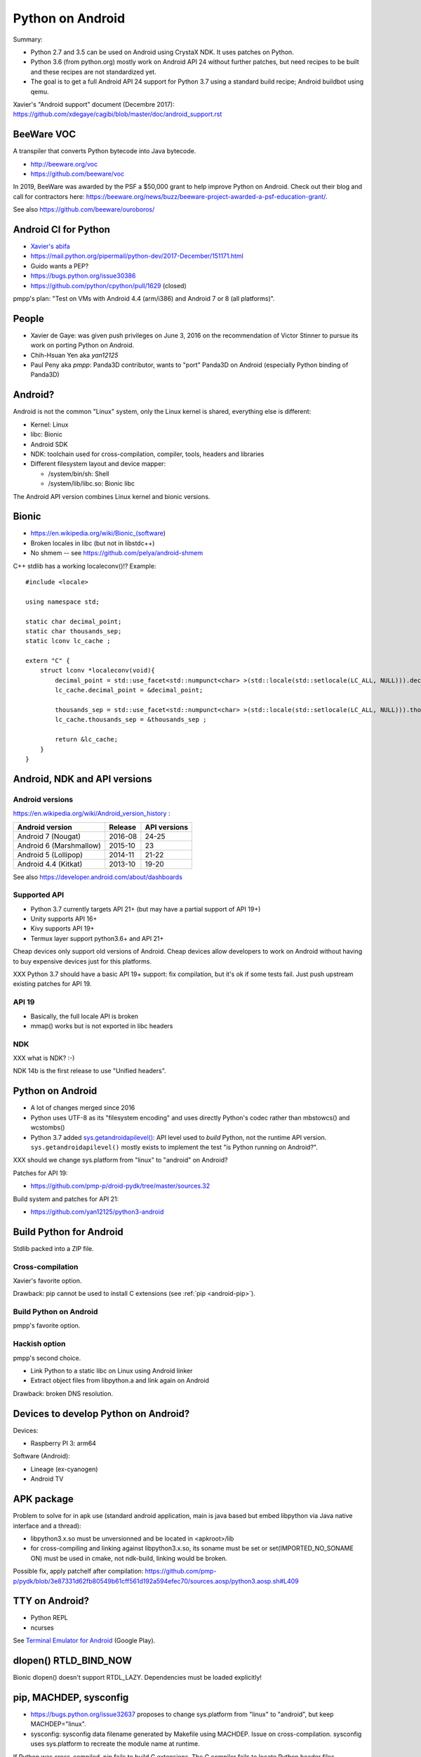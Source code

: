 .. _android:

+++++++++++++++++
Python on Android
+++++++++++++++++

Summary:

* Python 2.7 and 3.5 can be used on Android using CrystaX NDK. It uses
  patches on Python.
* Python 3.6 (from python.org) mostly work on Android API 24 without further
  patches, but need recipes to be built and these recipes are not standardized
  yet.
* The goal is to get a full Android API 24 support for Python 3.7 using a
  standard build recipe; Android buildbot using qemu.

Xavier's "Android support" document (Decembre 2017):
https://github.com/xdegaye/cagibi/blob/master/doc/android_support.rst

BeeWare VOC
===========

A transpiler that converts Python bytecode into Java bytecode.

* http://beeware.org/voc
* https://github.com/beeware/voc

In 2019, BeeWare was awarded by the PSF a $50,000 grant to help improve Python
on Android. Check out their blog and call for contractors here:
https://beeware.org/news/buzz/beeware-project-awarded-a-psf-education-grant/.

See also https://github.com/beeware/ouroboros/


Android CI for Python
=====================

* `Xavier's abifa <https://gitlab.com/xdegaye/abifa>`_
* https://mail.python.org/pipermail/python-dev/2017-December/151171.html
* Guido wants a PEP?
* https://bugs.python.org/issue30386
* https://github.com/python/cpython/pull/1629 (closed)

pmpp's plan: "Test on VMs with Android 4.4 (arm/i386) and Android 7 or 8 (all
platforms)".


People
======

* Xavier de Gaye: was given push privileges on June 3, 2016 on the
  recommendation of Victor Stinner to pursue its work on porting Python on
  Android.
* Chih-Hsuan Yen aka *yan12125*
* Paul Peny aka *pmpp*: Panda3D contributor, wants to "port" Panda3D on Android
  (especially Python binding of Panda3D)

Android?
========

Android is not the common "Linux" system, only the Linux kernel is shared,
everything else is different:

* Kernel: Linux
* libc: Bionic
* Android SDK
* NDK: toolchain used for cross-compilation, compiler, tools, headers
  and libraries
* Different filesystem layout and device mapper:

  * /system/bin/sh: Shell
  * /system/lib/libc.so: Bionic libc

The Android API version combines Linux kernel and bionic versions.

Bionic
======

* https://en.wikipedia.org/wiki/Bionic_(software)
* Broken locales in libc (but not in libstdc++)
* No shmem -- see https://github.com/pelya/android-shmem

C++ stdlib has a working localeconv()!? Example::

    #include <locale>

    using namespace std;

    static char decimal_point;
    static char thousands_sep;
    static lconv lc_cache ;

    extern "C" {
        struct lconv *localeconv(void){
            decimal_point = std::use_facet<std::numpunct<char> >(std::locale(std::setlocale(LC_ALL, NULL))).decimal_point();
            lc_cache.decimal_point = &decimal_point;

            thousands_sep = std::use_facet<std::numpunct<char> >(std::locale(std::setlocale(LC_ALL, NULL))).thousands_sep();
            lc_cache.thousands_sep = &thousands_sep ;

            return &lc_cache;
        }
    }

Android, NDK and API versions
=============================

Android versions
----------------

https://en.wikipedia.org/wiki/Android_version_history :

========================  =======  ============
Android version           Release  API versions
========================  =======  ============
Android 7 (Nougat)        2016-08  24-25
Android 6 (Marshmallow)   2015-10  23
Android 5 (Lollipop)      2014-11  21-22
Android 4.4 (Kitkat)      2013-10  19-20
========================  =======  ============

See also https://developer.android.com/about/dashboards

Supported API
-------------

* Python 3.7 currently targets API 21+
  (but may have a partial support of API 19+)
* Unity supports API 16+
* Kivy supports API 19+
* Termux layer support python3.6+ and API 21+

Cheap devices only support old versions of Android. Cheap devices allow
developers to work on Android without having to buy expensive devices just for
this platforms.

XXX Python 3.7 should have a basic API 19+ support: fix compilation, but it's
ok if some tests fail. Just push upstream existing patches for API 19.

API 19
------

* Basically, the full locale API is broken
* mmap() works but is not exported in libc headers

NDK
---

XXX what is NDK? :-)

NDK 14b is the first release to use "Unified headers".

Python on Android
=================

* A lot of changes merged since 2016
* Python uses UTF-8 as its "filesystem encoding" and uses directly Python's
  codec rather than mbstowcs() and wcstombs()
* Python 3.7 added `sys.getandroidapilevel()
  <https://docs.python.org/dev/library/sys.html#sys.getandroidapilevel>`_: API
  level used to *build* Python, not the runtime API version.
  ``sys.getandroidapilevel()`` mostly exists to implement the test "is Python
  running on Android?".

XXX should we change sys.platform from "linux" to "android" on Android?

Patches for API 19:

* https://github.com/pmp-p/droid-pydk/tree/master/sources.32

Build system and patches for API 21:

* https://github.com/yan12125/python3-android


Build Python for Android
========================

Stdlib packed into a ZIP file.

Cross-compilation
-----------------

Xavier's favorite option.

Drawback: pip cannot be used to install C extensions (see :ref:`pip
<android-pip>`).

Build Python on Android
-----------------------

pmpp's favorite option.

Hackish option
--------------

pmpp's second choice.

* Link Python to a static libc on Linux using Android linker
* Extract object files from libpython.a and link again on Android

Drawback: broken DNS resolution.


Devices to develop Python on Android?
=====================================

Devices:

* Raspberry PI 3: arm64

Software (Android):

* Lineage (ex-cyanogen)
* Android TV


APK package
===========

Problem to solve for in apk use (standard android application, main is java
based but embed libpython via Java native interface and a thread):

* libpython3.x.so must be unversionned and be located in <apkroot>/lib
* for cross-compiling and linking against libpython3.x.so,  its soname must be
  set or set(IMPORTED_NO_SONAME ON) must be used in cmake, not ndk-build,
  linking would be broken.

Possible fix, apply patchelf after compilation:
https://github.com/pmp-p/pydk/blob/3e87331d62fb80549b61cff561d192a594efec70/sources.aosp/python3.aosp.sh#L409

TTY on Android?
===============

* Python REPL
* ncurses

See `Terminal Emulator for Android
<https://play.google.com/store/apps/details?id=jackpal.androidterm>`_ (Google
Play).

dlopen() RTLD_BIND_NOW
======================

Bionic dlopen() doesn't support RTDL_LAZY. Dependencies must be loaded
explicitly!

.. _android-pip:

pip, MACHDEP, sysconfig
=======================

* https://bugs.python.org/issue32637 proposes to change sys.platform from
  "linux" to "android", but keep MACHDEP="linux".
* sysconfig: sysconfig data filename generated by Makefile using MACHDEP.
  Issue on cross-compilation. sysconfig uses sys.platform to recreate
  the module name at runtime.

If Python was cross-compiled, pip fails to build C extensions. The C compiler
fails to locate Python header files.

SELinux
=======

SELinux is enforced on arm64 since Android 5 (Lollipop).

CrystaX NDK
===========

In short, `CrystaX NDK <https://www.crystax.net/>`_ is closer to a regular
Linux glibc.

CrystaX NDK is a drop-in replacement for Google's NDK. Following are the main
goals of CrystaX NDK:

* Better standard compatibility
* Easy porting of existing code to Android
* New features for Android native development

It provides Python 2.7 and Python 3.5, Python compiled with patches to support
Android.

The Kivy project uses the Python of CrystaX. Kivy updated CrystaX Python get to
Python 3.6:

* `python-for-android <https://python-for-android.readthedocs.io/>`_ (aka
  "p4a"): Turn your Python application into an Android APK.  (`GitHub
  python-for-android <https://github.com/kivy/python-for-android/>`_)
* `buildozer <https://github.com/kivy/buildozer>`_, Generic Python packager for
  Android and iOS.


Cross-compilation
=================

* Documentation:
  `yan12125's comment on issue28833 <https://bugs.python.org/msg282141>`_
* Xavier's abandonned PR:
  `bpo-28833: Fix cross-compilation of third-party extension modules
  <https://github.com/python/cpython/pull/17420>`_

Cross-compilation is used to target:

* Android on ARM and ARM64
* Android x86 and amd64.
* Android mips, but deprecated on newer toolchains.
* Intel 32-bit for Ubuntu multiarch: compilation done from x86-64 (64 bit)
  to x86 (32 bit)
* can be used for WASM (emscripten), and could be used for WASI (clang) targets.

Python stdlib C extensions are by default cross compiled as dynamic libraries,
but they can't be garanteed to load because:

* their filenames don't start by "lib".
* their SONAME is not set.
* their default location is not <apkroot>/lib/ (only location allowed for most
  Android api)  but is instead <prefix>/lib/python3.x/lib-dynload/
* on earlier python they were not linked to libpython (fixed since 3.7).
* LD_LIBRARY_PATH / LD_PRELOAD are not allowed from java user space.
* See: https://android.googlesource.com/platform/bionic/+/master/android-changes-for-ndk-developers.md

Third party C extensions have the same problem. Possible fix: apply patchelf
after compilation, change filenames (avoiding collisions!), set correct soname,
move files in same folder for android sdk builder (gradle) to pick
libpython.so.

Cross-compiling third party C extension with setuptools/pip may need to set
_PYTHON_SYSCONFIGDATA_NAME environment variable.


See also
========

* `Python Everywhere? <https://www.youtube.com/watch?v=22EI9uQE_ZM>`_ talk
  by Russell Keith-magee about **embedding Python** at PyCon Thailand 2019
